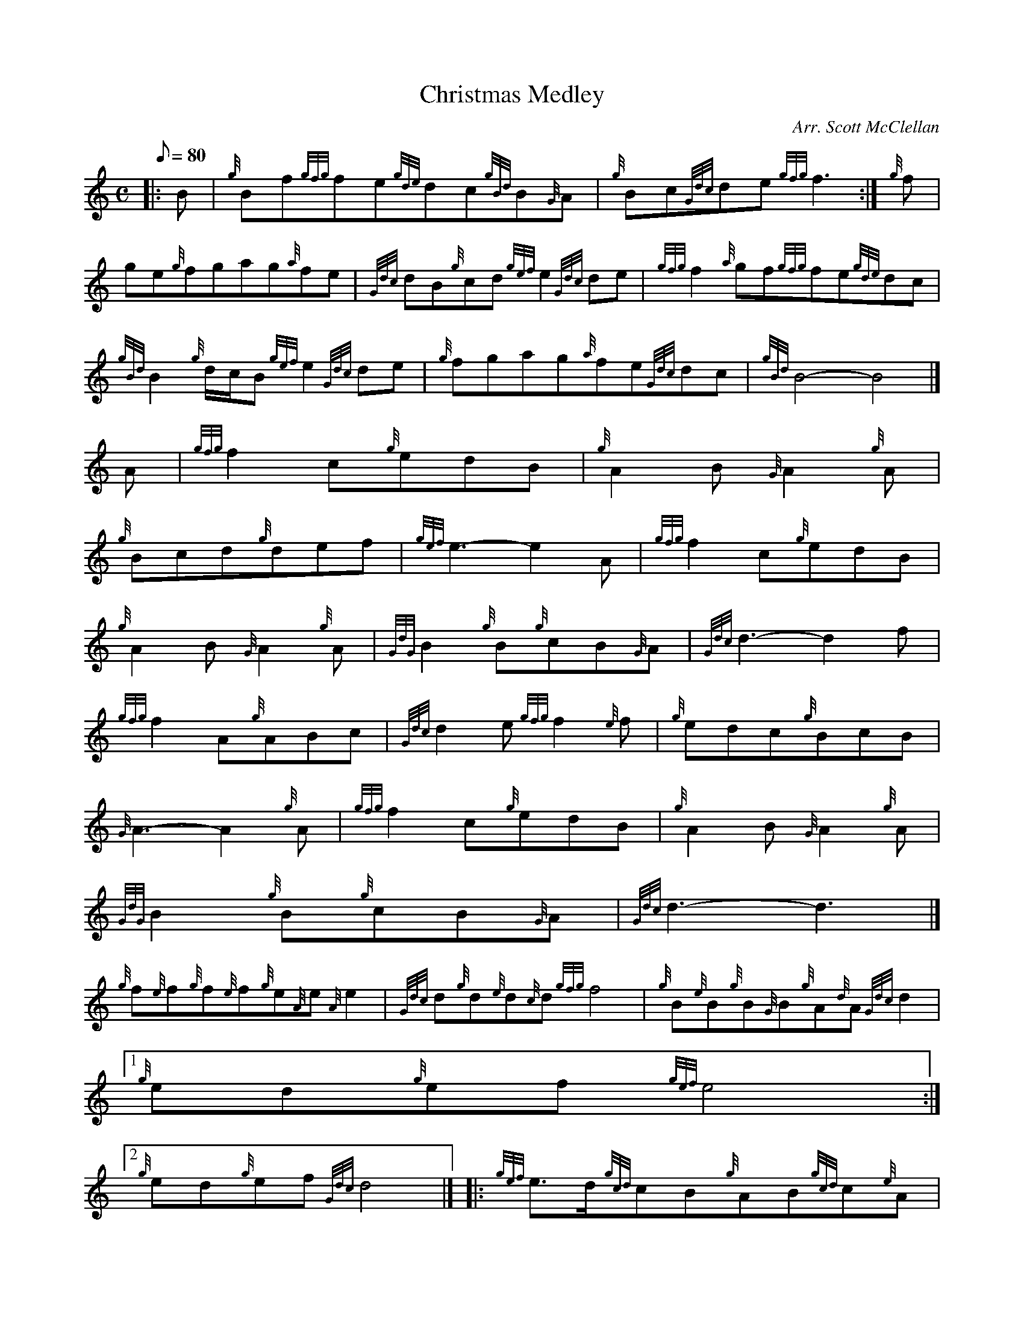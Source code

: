 X:1
T:Christmas Medley
M:C
L:1/8
Q:80
C:Arr. Scott McClellan
S:Section 2
K:HP
|: B | \
{g}Bf{gfg}fe{gde}dc{gBd}B{G}A | \
{g}Bc{Gdc}de{gfg}f3 :| \
{g}f |
ge{g}fgag{a}fe | \
{Gdc}dB{g}cd{gef}e2{Gdc}de | \
{gfg}f2{a}gf{gfg}fe{gde}dc |
{gBd}B2{g}d/2c/2B{gef}e2{Gdc}de | \
{g}fgag{a}fe{Gdc}dc | \
{gBd}B4-B4|]
M:6/8 [ | \
A | \
{gfg}f2c{g}edB | \
{g}A2B{G}A2{g}A |
{g}Bcd{g}def | \
{gef}e3-e2A | \
{gfg}f2c{g}edB |
{g}A2B{G}A2{g}A | \
{GdG}B2{g}B{g}cB{G}A | \
{Gdc}d3-d2f |
{gfg}f2A{g}ABc | \
{Gdc}d2e{gfg}f2{e}f | \
{g}edc{g}BcB |
{G}A3-A2{g}A | \
{gfg}f2c{g}edB | \
{g}A2B{G}A2{g}A |
{GdG}B2{g}B{g}cB{G}A | \
{Gdc}d3-d3|]
M:C [ |
{g}f{e}f{g}f{e}f{g}e{A}e{A}e2 | \
{Gdc}d{g}d{e}d{c}d{gfg}f4 | \
{g}B{e}B{g}B{G}B{g}A{d}A{Gdc}d2|1
{g}ed{g}ef{gef}e4:|2
{g}ed{g}ef{Gdc}d4|]  |: \
{gef}e3/2d/2{gcd}cB{g}AB{gcd}c{e}A |
{g}B/2c/2d/2B/2{gcd}c3/2B/2{g}AB{G}A2 :| \
{g}B3/2c/2{g}d{e}B{g}c3/2d/2{g}eB | \
{g}c/2d/2e{g}f/2g/2{ag}a{f}g{a}f{gef}e2 |
{gef}e3/2d/2{gcd}cB{g}AB{gcd}c{e}A | \
{g}f/2{e}f/2{g}f/2{e}f/2{gef}e3/2d/2{g}c{e}B{G}A2|]
M:6/8 A |
{g}A2B{GdG}c2B | \
{g}A2B{GdG}c2B | \
{g}A2e{A}e2{g}e |
{A}e3-e2{g}e | \
{g}f2{e}f{gef}e2c | \
{g}e2{A}e{Gdc}d2c |
{gBd}B2{G}A{g}B2c | \
M:C| {Gdc}d2{g}cd | \
{gef}e2af |
{gef}e2{g}cd | \
{gef}e{A}eaf | \
{gef}e2cd |
{gef}e2{g}fc | \
{g}dB{G}AB | \
{g}AB{g}c/2B/2{G}A |
{Gdc}d2{g}cd | \
{gef}e2{g}fc | \
{g}dB{G}AB |
{G}A4|]
